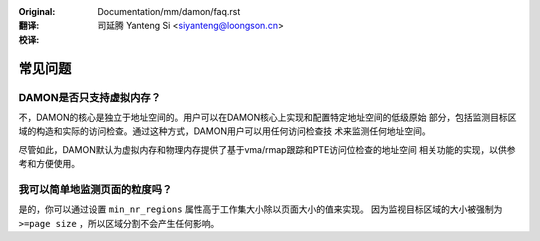 .. SPDX-License-Identifier: GPL-2.0

:Original: Documentation/mm/damon/faq.rst

:翻译:

 司延腾 Yanteng Si <siyanteng@loongson.cn>

:校译:


========
常见问题
========

DAMON是否只支持虚拟内存？
=========================

不，DAMON的核心是独立于地址空间的。用户可以在DAMON核心上实现和配置特定地址空间的低级原始
部分，包括监测目标区域的构造和实际的访问检查。通过这种方式，DAMON用户可以用任何访问检查技
术来监测任何地址空间。

尽管如此，DAMON默认为虚拟内存和物理内存提供了基于vma/rmap跟踪和PTE访问位检查的地址空间
相关功能的实现，以供参考和方便使用。


我可以简单地监测页面的粒度吗？
==============================

是的，你可以通过设置 ``min_nr_regions`` 属性高于工作集大小除以页面大小的值来实现。
因为监视目标区域的大小被强制为 ``>=page size`` ，所以区域分割不会产生任何影响。
